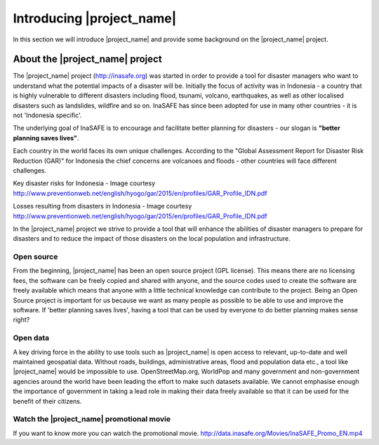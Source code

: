 .. _introduction:

Introducing |project_name|
==========================

In this section we will introduce |project_name| and provide some background on
the |project_name| project.

About the |project_name| project
--------------------------------

The |project_name| project (http://inasafe.org) was started in order to
provide a tool for disaster managers who want to understand what the potential
impacts of a disaster will be. Initially the focus of activity was in
Indonesia - a country that is highly vulnerable to different disasters
including flood, tsunami, volcano, earthquakes, as well as other localised
disasters such as landslides, wildfire and so on. InaSAFE has since been
adopted for use in many other countries - it is not 'Indonesia specific'.

The underlying goal of InaSAFE is to encourage and facilitate better planning
for disasters - our slogan is **"better planning saves lives"**.

.. image:: /static/training/socialisation/001_inasafe_slogan.*
   :align: center
   :width: 400 pt

Each country in the world faces its own unique challenges. According to the
"Global Assessment Report for Disaster Risk Reduction (GAR)" for Indonesia the
chief concerns are volcanoes and floods - other countries will face
different challenges.

.. image:: /static/training/socialisation/002_disaster_risk.*
   :align: center
   :width: 500 pt

Key disaster risks for Indonesia - Image courtesy
`<http://www.preventionweb.net/english/hyogo/gar/2015/en/profiles/GAR_Profile_IDN.pdf>`_

.. image:: /static/training/socialisation/003_disaster_loss.*
   :align: center
   :width: 500 pt

Losses resulting from disasters in Indonesia - Image courtesy
`<http://www.preventionweb.net/english/hyogo/gar/2015/en/profiles/GAR_Profile_IDN.pdf>`_

In the |project_name| project we strive to provide a tool that will enhance the
abilities of disaster managers to prepare for disasters and to reduce the
impact of those disasters on the local population and infrastructure.

Open source
...........
From the beginning, |project_name| has been an open source project (GPL license).
This means there are no licensing fees, the software can be freely copied and
shared with anyone, and the source codes used to create the software are
freely available which means that anyone with a little technical knowledge
can contribute to the project. Being an Open Source project is important for
us because we want as many people as possible to be able to use and improve
the software. If 'better planning saves lives', having a tool that can be used
by everyone to do better planning makes sense right?

Open data
.........
A key driving force in the ability to use tools such as |project_name| is
open access to relevant, up-to-date and well maintained geospatial data.
Without roads, buildings, administrative areas, flood and population data
etc., a tool like |project_name| would be impossible to use.
OpenStreetMap.org, WorldPop and many government and non-government agencies
around the world have been leading the effort to make such datasets available.
We cannot emphasise enough the importance of government in taking a lead role
in making their data freely available so that it can be used for the benefit
of their citizens.

Watch the |project_name| promotional movie
..........................................
If you want to know more you can watch the promotional movie.
`<http://data.inasafe.org/Movies/InaSAFE_Promo_EN.mp4>`_
